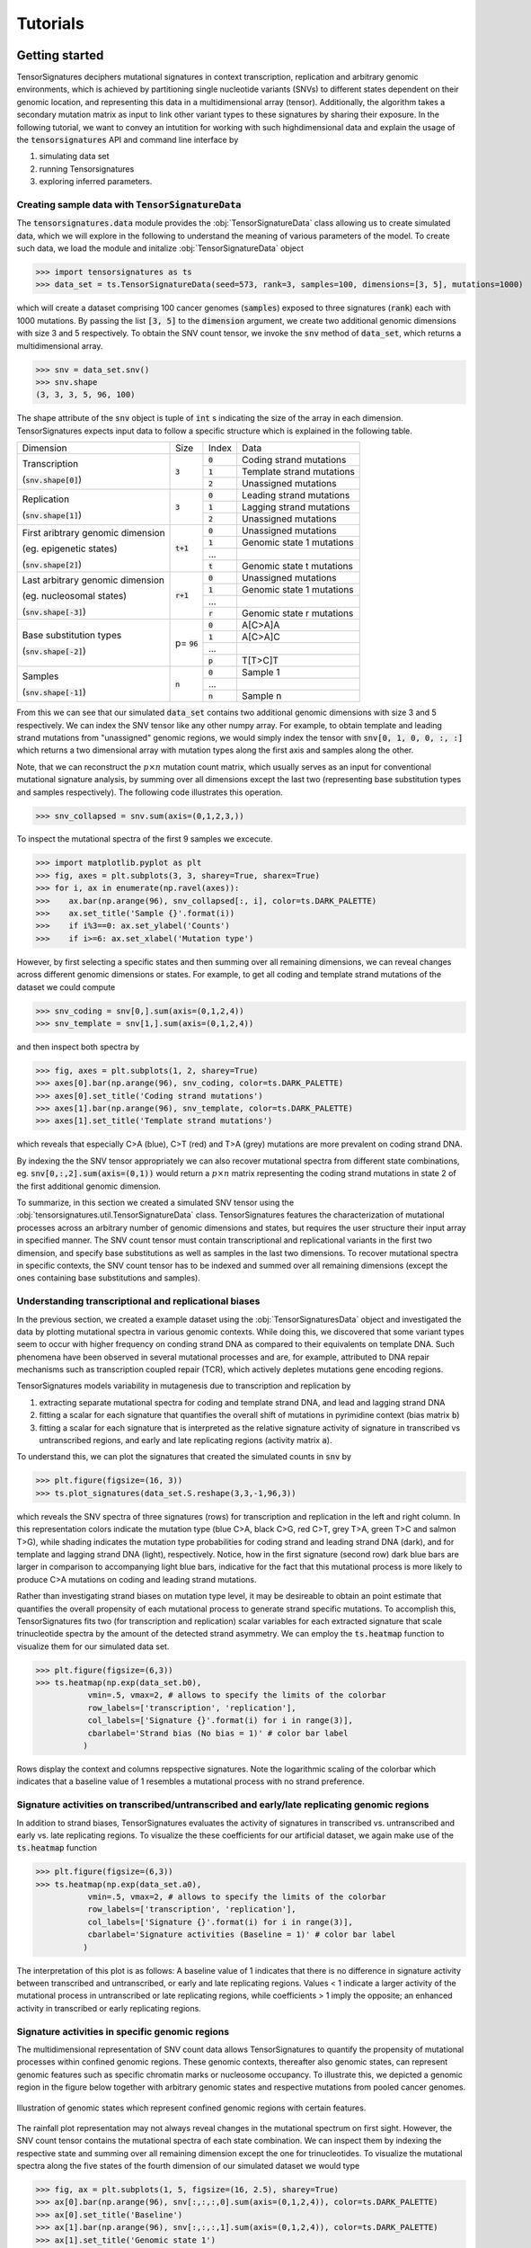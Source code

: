 =========
Tutorials
=========


Getting started
===============

TensorSignatures deciphers mutational signatures in context transcription,
replication and arbitrary genomic environments, which is achieved by partitioning
single nucleotide variants (SNVs) to different states dependent on their
genomic location, and representing this data in a multidimensional array (tensor).
Additionally, the algorithm takes a secondary mutation matrix as input to link
other variant types to these signatures by sharing their exposure. In the following
tutorial, we want to convey an intutition for working with such highdimensional
data and explain the usage of the :code:`tensorsignatures` API and command line
interface by

1. simulating data set
2. running Tensorsignatures
3. exploring inferred parameters.


Creating sample data with :code:`TensorSignatureData`
-----------------------------------------------------

The :code:`tensorsignatures.data` module provides the :obj:`TensorSignatureData`
class allowing us to create simulated data, which we will explore in the
following to understand the meaning of various parameters of the model. To
create such data, we load the module and initalize :obj:`TensorSignatureData`
object

>>> import tensorsignatures as ts
>>> data_set = ts.TensorSignatureData(seed=573, rank=3, samples=100, dimensions=[3, 5], mutations=1000)

which will create a dataset comprising 100 cancer genomes (:code:`samples`)
exposed to three signatures (:code:`rank`) each with 1000 mutations. By passing
the list :code:`[3, 5]` to the :code:`dimension` argument, we create two additional
genomic dimensions with size 3 and 5 respectively. To obtain the SNV count tensor,
we invoke the :code:`snv` method of :code:`data_set`, which returns a
multidimensional array.

>>> snv = data_set.snv()
>>> snv.shape
(3, 3, 3, 5, 96, 100)

The shape attribute of the :code:`snv` object is tuple of :code:`int` s indicating
the size of the array in each dimension. TensorSignatures expects input data to follow
a specific structure which is explained in the following table.

+----------------------------+-----------+-----------+---------------------------+
| Dimension                  | Size      | Index     | Data                      |
+----------------------------+-----------+-----------+---------------------------+
| Transcription              | :code:`3` | :code:`0` | Coding strand mutations   |
|                            |           +-----------+---------------------------+
| (:code:`snv.shape[0]`)     |           | :code:`1` | Template strand mutations |
|                            |           +-----------+---------------------------+
|                            |           | :code:`2` | Unassigned mutations      |
+----------------------------+-----------+-----------+---------------------------+
| Replication                | :code:`3` | :code:`0` | Leading strand mutations  |
|                            |           +-----------+---------------------------+
| (:code:`snv.shape[1]`)     |           | :code:`1` | Lagging strand mutations  |
|                            |           +-----------+---------------------------+
|                            |           | :code:`2` | Unassigned mutations      |
+----------------------------+-----------+-----------+---------------------------+
| First aribtrary genomic    |:code:`t+1`| :code:`0` | Unassigned mutations      |
| dimension                  |           +-----------+---------------------------+
|                            |           | :code:`1` | Genomic state 1 mutations |
| (eg. epigenetic states)    |           +-----------+---------------------------+
|                            |           | ...       |                           |
|                            |           +-----------+---------------------------+
| (:code:`snv.shape[2]`)     |           | :code:`t` | Genomic state t mutations |
+----------------------------+-----------+-----------+---------------------------+
| Last arbitrary genomic     |:code:`r+1`| :code:`0` | Unassigned mutations      |
| dimension                  |           +-----------+---------------------------+
|                            |           | :code:`1` | Genomic state 1 mutations |
| (eg. nucleosomal states)   |           +-----------+---------------------------+
|                            |           | ...       |                           |
|                            |           +-----------+---------------------------+
| (:code:`snv.shape[-3]`)    |           | :code:`r` | Genomic state r mutations |
+----------------------------+-----------+-----------+---------------------------+
| Base substitution types    | p=        | :code:`0` | A[C>A]A                   |
|                            | :code:`96`+-----------+---------------------------+
| (:code:`snv.shape[-2]`)    |           | :code:`1` | A[C>A]C                   |
|                            |           +-----------+---------------------------+
|                            |           | ...       |                           |
|                            |           +-----------+---------------------------+
|                            |           | :code:`p` | T[T>C]T                   |
+----------------------------+-----------+-----------+---------------------------+
| Samples                    | :code:`n` | :code:`0` | Sample 1                  |
|                            |           +-----------+---------------------------+
| (:code:`snv.shape[-1]`)    |           | ...       |                           |
|                            |           +-----------+---------------------------+
|                            |           | :code:`n` | Sample n                  |
+----------------------------+-----------+-----------+---------------------------+

From this we can see that our simulated :code:`data_set` contains two additional
genomic dimensions with size 3 and 5 respectively. We can index the SNV tensor like 
any other numpy array. For example, to obtain template and leading strand mutations 
from "unassigned" genomic regions, we would simply index the tensor with 
:code:`snv[0, 1, 0, 0, :, :]` which returns a two dimensional array with mutation 
types along the first axis and samples along the other.

Note, that we can reconstruct the :math:`p\times n` mutation count matrix, which
usually serves as an input for conventional mutational signature analysis, by summing
over all dimensions except the last two (representing base substitution types
and samples respectively). The following code illustrates this operation.

>>> snv_collapsed = snv.sum(axis=(0,1,2,3,))

To inspect the mutational spectra of the first 9 samples we excecute.

>>> import matplotlib.pyplot as plt
>>> fig, axes = plt.subplots(3, 3, sharey=True, sharex=True)
>>> for i, ax in enumerate(np.ravel(axes)):
>>>    ax.bar(np.arange(96), snv_collapsed[:, i], color=ts.DARK_PALETTE)
>>>    ax.set_title('Sample {}'.format(i))
>>>    if i%3==0: ax.set_ylabel('Counts')
>>>    if i>=6: ax.set_xlabel('Mutation type')

.. figure::  images/samples.png
   :align:   center

However, by first selecting a specific states and then summing over all
remaining dimensions, we can reveal changes across different genomic dimensions
or states. For example, to get all coding and template strand mutations of the
dataset we could compute

>>> snv_coding = snv[0,].sum(axis=(0,1,2,4))
>>> snv_template = snv[1,].sum(axis=(0,1,2,4))

and then inspect both spectra by

>>> fig, axes = plt.subplots(1, 2, sharey=True)
>>> axes[0].bar(np.arange(96), snv_coding, color=ts.DARK_PALETTE)
>>> axes[0].set_title('Coding strand mutations')
>>> axes[1].bar(np.arange(96), snv_template, color=ts.DARK_PALETTE)
>>> axes[1].set_title('Template strand mutations')

.. figure::  images/transcription.png
   :align:   center

which reveals that especially C>A (blue), C>T (red) and T>A (grey) mutations
are more prevalent on coding strand DNA.

By indexing the the SNV tensor appropriately we can also recover mutational
spectra from different state combinations, eg. :code:`snv[0,:,2].sum(axis=(0,1))`
would return a :math:`p\times n` matrix representing the coding strand
mutations in state 2 of the first additional genomic dimension.

To summarize, in this section we created a simulated SNV tensor using the
:obj:`tensorsignatures.util.TensorSignatureData` class. TensorSignatures features
the characterization of mutational processes across an arbitrary number of
genomic dimensions and states, but requires the user structure their input array in
specified manner. The SNV count tensor must contain transcriptional and
replicational variants in the first two dimension, and specify base substitutions
as well as samples in the last two dimensions. To recover mutational spectra
in specific contexts, the SNV count tensor has to be indexed and summed over
all remaining dimensions (except the ones containing base substitutions and
samples).

Understanding transcriptional and replicational biases
------------------------------------------------------

In the previous section, we created a example dataset using the
:obj:`TensorSignaturesData` object and investigated the data by plotting
mutational spectra in various genomic contexts. While doing this, we discovered
that some variant types seem to occur with higher frequency on conding strand
DNA as compared to their equivalents on template DNA. Such phenomena have been
observed in several mutational processes and are, for example, attributed to DNA
repair mechanisms such as transcription coupled repair (TCR), which actively
depletes mutations gene encoding regions.

TensorSignatures models variability in mutagenesis due to transcription and
replication by

1. extracting separate mutational spectra for coding and template strand DNA, and lead and lagging strand DNA
2. fitting a scalar for each signature that quantifies the overall shift of mutations in pyrimidine context (bias matrix :code:`b`)
3. fitting a scalar for each signature that is interpreted as the relative signature activity of signature in transcribed vs untranscribed regions, and early and late replicating regions (activity matrix :code:`a`).

To understand this, we can plot the signatures that created the 
simulated counts in :code:`snv` by

>>> plt.figure(figsize=(16, 3))
>>> ts.plot_signatures(data_set.S.reshape(3,3,-1,96,3))

.. figure::  images/signatures.png
   :align:   center

which reveals the SNV spectra of three signatures (rows) for transcription and
replication in the left and right column. In this representation colors indicate 
the mutation type (blue C>A, black C>G, red C>T, grey T>A, green
T>C and salmon T>G), while shading indicates the mutation type probabilities for 
coding strand and leading strand DNA (dark), and for template and lagging strand DNA 
(light), respectively. Notice, how in the first signature (second row) dark blue bars 
are larger in comparison to accompanying light blue bars, indicative for the fact that
this mutational process is more likely to produce C>A mutations on coding and leading 
strand mutations.

Rather than investigating strand biases on mutation type level, it may be desireable 
to obtain an point estimate that quantifies the overall propensity of each mutational 
process to generate strand specific mutations. To accomplish this, TensorSignatures 
fits two (for transcription and replication) scalar variables for each extracted signature
that scale trinucleotide spectra by the amount of the detected strand asymmetry. 
We can employ the :code:`ts.heatmap` function to visualize them for our simulated data set.

>>> plt.figure(figsize=(6,3))
>>> ts.heatmap(np.exp(data_set.b0), 
           vmin=.5, vmax=2, # allows to specify the limits of the colorbar
           row_labels=['transcription', 'replication'],
           col_labels=['Signature {}'.format(i) for i in range(3)],
           cbarlabel='Strand bias (No bias = 1)' # color bar label
          )

.. figure::  images/strand_biases.png
   :align:   center

Rows display the context and columns repspective signatures. Note the logarithmic scaling 
of the colorbar which indicates that a baseline value of 1 resembles a mutational process 
with no strand preference.


Signature activities on transcribed/untranscribed and early/late replicating genomic regions
--------------------------------------------------------------------------------------------

In addition to strand biases, TensorSignatures evaluates the activity of signatures in
transcribed vs. untranscribed and early vs. late replicating regions. To visualize the
these coefficients for our artificial dataset, we again make use of the :code:`ts.heatmap`
function

>>> plt.figure(figsize=(6,3))
>>> ts.heatmap(np.exp(data_set.a0), 
           vmin=.5, vmax=2, # allows to specify the limits of the colorbar
           row_labels=['transcription', 'replication'],
           col_labels=['Signature {}'.format(i) for i in range(3)],
           cbarlabel='Signature activities (Baseline = 1)' # color bar label
          )

.. figure::  images/amplitudes.png
   :align:   center

The interpretation of this plot is as follows: A baseline value of 1 indicates that there is
no difference in signature activity between transcribed and untranscribed, or early and late
replicating regions. Values < 1 indicate a larger activity of the mutational process in untranscribed
or late replicating regions, while coefficients > 1 imply the opposite; an enhanced activity
in transcribed or early replicating regions.

Signature activities in specific genomic regions
------------------------------------------------

The multidimensional representation of SNV count data allows TensorSignatures to quantify the propensity of
mutational processes within confined genomic regions. These genomic contexts, thereafter also genomic states, 
can represent genomic features such as specific chromatin marks or nucleosome occupancy. To illustrate this,
we depicted a genomic region in the figure below together with arbitrary genomic states
and respective mutations from pooled cancer genomes.  

.. figure::  images/genomic_states_dist.png
   :align:   center
   
   Illustration of genomic states which represent confined genomic regions with certain features.

The rainfall plot representation may not always reveal changes in the mutational spectrum on first sight. 
However, the SNV count tensor contains the mutational spectra of each state combination. We can inspect 
them by indexing the respective state and summing over all remaining dimension except the one for
trinucleotides. To visualize the mutational spectra along the five states of the fourth dimension of
our simulated dataset we would type

>>> fig, ax = plt.subplots(1, 5, figsize=(16, 2.5), sharey=True)
>>> ax[0].bar(np.arange(96), snv[:,:,:,0].sum(axis=(0,1,2,4)), color=ts.DARK_PALETTE)
>>> ax[0].set_title('Baseline')
>>> ax[1].bar(np.arange(96), snv[:,:,:,1].sum(axis=(0,1,2,4)), color=ts.DARK_PALETTE)
>>> ax[1].set_title('Genomic state 1')
>>> ax[2].bar(np.arange(96), snv[:,:,:,2].sum(axis=(0,1,2,4)), color=ts.DARK_PALETTE)
>>> ax[2].set_title('Genomic state 2')
>>> ax[3].bar(np.arange(96), snv[:,:,:,3].sum(axis=(0,1,2,4)), color=ts.DARK_PALETTE)
>>> ax[3].set_title('Genomic state 3')
>>> ax[4].bar(np.arange(96), snv[:,:,:,4].sum(axis=(0,1,2,4)), color=ts.DARK_PALETTE)
>>> ax[4].set_title('Genomic state 4')

.. figure::  images/state_spectra.png
   :align:   center

   Pooled mutational spectra across the fourth dimension of the SNV count tensor.


To address questions whether a mutational signature is found within genomic regions 
with a specific histone moddification (thereafter a *genomic state*), one could classify SNVs accordingly, and 
introduce them as state in a dimension of the SNV  count tensor. Based on the SNV 
count patterns present in these regions, the program fits a parameter for each mutational 
signature and genomic state with respect to the baseline (NA, contains all mutations that 
could not be assigned to a specificic genomic feature) state to account for differential signature activity.

>>> plt.figure(figsize=(3,2))
>>> ts.heatmap(data_set.K['k1'].reshape(-1, data_set.rank),
           row_labels=['Baseline (NA)', 'Genomic state 1', 'Genomic state 2', 'Genomic state 3', 'Genomic state 4'],
           col_labels=['Sig. {}'.format(i) for i in range(3)],
           cbarlabel='Relative Signature\nactivity (Baseline = 1)' # color bar label
          ) 

.. figure::  images/genomic_state.png
   :align:   center

In this plot, we see the genomic activity of mutational signatures across the second dimension of our 
simulated SNV tensor :code:`(3,3,4,5,96,n)`. Since we deal with simulated data, we used generic
row labels (*Genomic state 1-4*) to indicate arbitrary genomic states. Usually, the majority of SNVs 
do not fall into specific genomic states and therefore end up in the baseline state, which is always 1, 
and to which all other coefficients are inferred relatively to. To understand this, consider the signature 1 
column: in genomic state 1 signature activity is decreased by one half while in genomic state 2 propensity 
of signature 1 is elevated 6x in comparison to the genomic baseline.





Running TensorSignatures on example data
========================================











To use tensorsignatures in a project::

    import tensorsignatures
